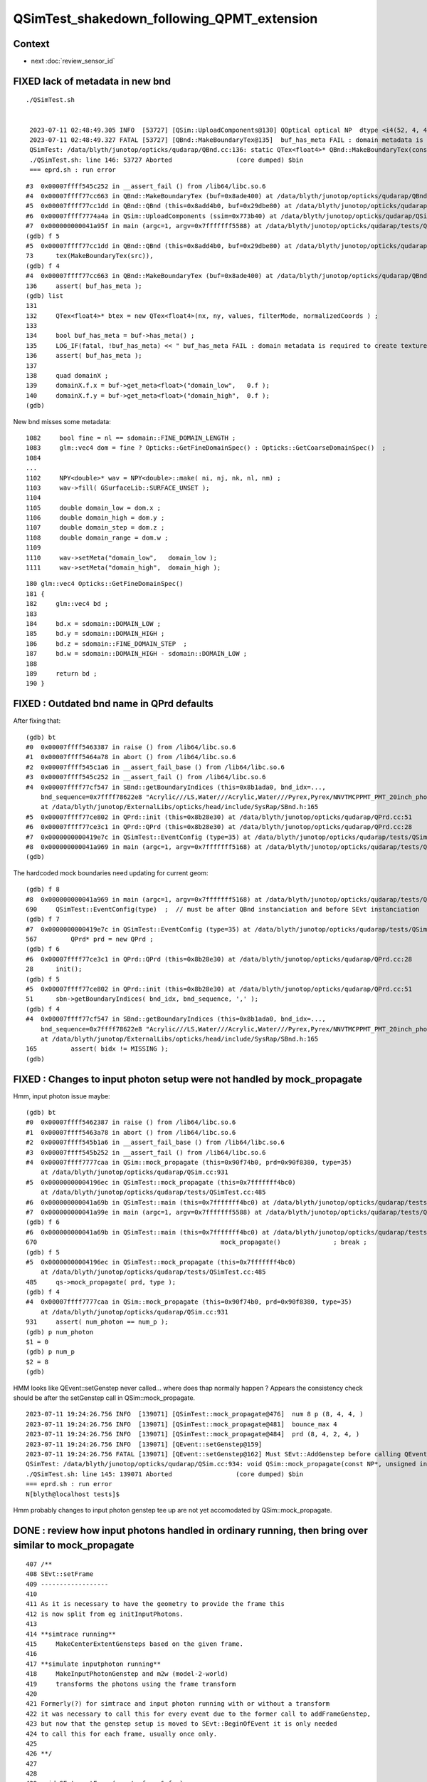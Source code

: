 QSimTest_shakedown_following_QPMT_extension
============================================

Context
---------

* next :doc:`review_sensor_id`


FIXED lack of metadata in new bnd
-----------------------------------

::

   ./QSimTest.sh 


    2023-07-11 02:48:49.305 INFO  [53727] [QSim::UploadComponents@130] QOptical optical NP  dtype <i4(52, 4, 4, ) size 832 uifc i ebyte 4 shape.size 3 data.size 3328 meta.size 0 names.size 0
    2023-07-11 02:48:49.327 FATAL [53727] [QBnd::MakeBoundaryTex@135]  buf_has_meta FAIL : domain metadata is required to create texture  buf.desc NP  dtype <f4(52, 4, 2, 761, 4, ) size 1266304 uifc f ebyte 4 shape.size 5 data.size 5065216 meta.size 0 names.size 52
    QSimTest: /data/blyth/junotop/opticks/qudarap/QBnd.cc:136: static QTex<float4>* QBnd::MakeBoundaryTex(const NP*): Assertion `buf_has_meta' failed.
    ./QSimTest.sh: line 146: 53727 Aborted                 (core dumped) $bin
    === eprd.sh : run error



::

    #3  0x00007ffff545c252 in __assert_fail () from /lib64/libc.so.6
    #4  0x00007ffff77cc663 in QBnd::MakeBoundaryTex (buf=0x8ade400) at /data/blyth/junotop/opticks/qudarap/QBnd.cc:136
    #5  0x00007ffff77cc1dd in QBnd::QBnd (this=0x8add4b0, buf=0x29dbe80) at /data/blyth/junotop/opticks/qudarap/QBnd.cc:73
    #6  0x00007ffff7774a4a in QSim::UploadComponents (ssim=0x773b40) at /data/blyth/junotop/opticks/qudarap/QSim.cc:132
    #7  0x000000000041a95f in main (argc=1, argv=0x7fffffff5588) at /data/blyth/junotop/opticks/qudarap/tests/QSimTest.cc:688
    (gdb) f 5
    #5  0x00007ffff77cc1dd in QBnd::QBnd (this=0x8add4b0, buf=0x29dbe80) at /data/blyth/junotop/opticks/qudarap/QBnd.cc:73
    73	    tex(MakeBoundaryTex(src)),
    (gdb) f 4
    #4  0x00007ffff77cc663 in QBnd::MakeBoundaryTex (buf=0x8ade400) at /data/blyth/junotop/opticks/qudarap/QBnd.cc:136
    136	    assert( buf_has_meta ); 
    (gdb) list
    131	
    132	    QTex<float4>* btex = new QTex<float4>(nx, ny, values, filterMode, normalizedCoords ) ; 
    133	
    134	    bool buf_has_meta = buf->has_meta() ;
    135	    LOG_IF(fatal, !buf_has_meta) << " buf_has_meta FAIL : domain metadata is required to create texture  buf.desc " << buf->desc() ;  
    136	    assert( buf_has_meta ); 
    137	
    138	    quad domainX ; 
    139	    domainX.f.x = buf->get_meta<float>("domain_low",   0.f ); 
    140	    domainX.f.y = buf->get_meta<float>("domain_high",  0.f ); 
    (gdb) 


New bnd misses some metadata::

    1082     bool fine = nl == sdomain::FINE_DOMAIN_LENGTH ;
    1083     glm::vec4 dom = fine ? Opticks::GetFineDomainSpec() : Opticks::GetCoarseDomainSpec()  ;
    1084 
    ...
    1102     NPY<double>* wav = NPY<double>::make( ni, nj, nk, nl, nm) ;
    1103     wav->fill( GSurfaceLib::SURFACE_UNSET );
    1104 
    1105     double domain_low = dom.x ;
    1106     double domain_high = dom.y ;
    1107     double domain_step = dom.z ;
    1108     double domain_range = dom.w ;
    1109 
    1110     wav->setMeta("domain_low",   domain_low );
    1111     wav->setMeta("domain_high",  domain_high );

::

     180 glm::vec4 Opticks::GetFineDomainSpec()
     181 {
     182     glm::vec4 bd ;
     183 
     184     bd.x = sdomain::DOMAIN_LOW ;
     185     bd.y = sdomain::DOMAIN_HIGH ;
     186     bd.z = sdomain::FINE_DOMAIN_STEP  ;
     187     bd.w = sdomain::DOMAIN_HIGH - sdomain::DOMAIN_LOW ;
     188 
     189     return bd ;
     190 }




FIXED : Outdated bnd name in QPrd defaults
------------------------------------------------

After fixing that::


    (gdb) bt
    #0  0x00007ffff5463387 in raise () from /lib64/libc.so.6
    #1  0x00007ffff5464a78 in abort () from /lib64/libc.so.6
    #2  0x00007ffff545c1a6 in __assert_fail_base () from /lib64/libc.so.6
    #3  0x00007ffff545c252 in __assert_fail () from /lib64/libc.so.6
    #4  0x00007ffff77cf547 in SBnd::getBoundaryIndices (this=0x8b1ada0, bnd_idx=..., 
        bnd_sequence=0x7ffff78622e8 "Acrylic///LS,Water///Acrylic,Water///Pyrex,Pyrex/NNVTMCPPMT_PMT_20inch_photocathode_logsurf2/NNVTMCPPMT_PMT_20inch_photocathode_logsurf1/Vacuum", delim=44 ',')
        at /data/blyth/junotop/ExternalLibs/opticks/head/include/SysRap/SBnd.h:165
    #5  0x00007ffff77ce802 in QPrd::init (this=0x8b28e30) at /data/blyth/junotop/opticks/qudarap/QPrd.cc:51
    #6  0x00007ffff77ce3c1 in QPrd::QPrd (this=0x8b28e30) at /data/blyth/junotop/opticks/qudarap/QPrd.cc:28
    #7  0x0000000000419e7c in QSimTest::EventConfig (type=35) at /data/blyth/junotop/opticks/qudarap/tests/QSimTest.cc:567
    #8  0x000000000041a969 in main (argc=1, argv=0x7fffffff5168) at /data/blyth/junotop/opticks/qudarap/tests/QSimTest.cc:690
    (gdb) 



The hardcoded mock boundaries need updating for current geom::

    (gdb) f 8
    #8  0x000000000041a969 in main (argc=1, argv=0x7fffffff5168) at /data/blyth/junotop/opticks/qudarap/tests/QSimTest.cc:690
    690	    QSimTest::EventConfig(type)  ;  // must be after QBnd instanciation and before SEvt instanciation
    (gdb) f 7
    #7  0x0000000000419e7c in QSimTest::EventConfig (type=35) at /data/blyth/junotop/opticks/qudarap/tests/QSimTest.cc:567
    567	        QPrd* prd = new QPrd ; 
    (gdb) f 6
    #6  0x00007ffff77ce3c1 in QPrd::QPrd (this=0x8b28e30) at /data/blyth/junotop/opticks/qudarap/QPrd.cc:28
    28	    init(); 
    (gdb) f 5
    #5  0x00007ffff77ce802 in QPrd::init (this=0x8b28e30) at /data/blyth/junotop/opticks/qudarap/QPrd.cc:51
    51	    sbn->getBoundaryIndices( bnd_idx, bnd_sequence, ',' ); 
    (gdb) f 4
    #4  0x00007ffff77cf547 in SBnd::getBoundaryIndices (this=0x8b1ada0, bnd_idx=..., 
        bnd_sequence=0x7ffff78622e8 "Acrylic///LS,Water///Acrylic,Water///Pyrex,Pyrex/NNVTMCPPMT_PMT_20inch_photocathode_logsurf2/NNVTMCPPMT_PMT_20inch_photocathode_logsurf1/Vacuum", delim=44 ',')
        at /data/blyth/junotop/ExternalLibs/opticks/head/include/SysRap/SBnd.h:165
    165	        assert( bidx != MISSING ); 
    (gdb) 



FIXED : Changes to input photon setup were not handled by mock_propagate
------------------------------------------------------------------------------


Hmm, input photon issue maybe::

    (gdb) bt
    #0  0x00007ffff5462387 in raise () from /lib64/libc.so.6
    #1  0x00007ffff5463a78 in abort () from /lib64/libc.so.6
    #2  0x00007ffff545b1a6 in __assert_fail_base () from /lib64/libc.so.6
    #3  0x00007ffff545b252 in __assert_fail () from /lib64/libc.so.6
    #4  0x00007ffff7777caa in QSim::mock_propagate (this=0x90f74b0, prd=0x90f8380, type=35)
        at /data/blyth/junotop/opticks/qudarap/QSim.cc:931
    #5  0x00000000004196ec in QSimTest::mock_propagate (this=0x7fffffff4bc0)
        at /data/blyth/junotop/opticks/qudarap/tests/QSimTest.cc:485
    #6  0x000000000041a69b in QSimTest::main (this=0x7fffffff4bc0) at /data/blyth/junotop/opticks/qudarap/tests/QSimTest.cc:670
    #7  0x000000000041a99e in main (argc=1, argv=0x7fffffff5588) at /data/blyth/junotop/opticks/qudarap/tests/QSimTest.cc:696
    (gdb) f 6 
    #6  0x000000000041a69b in QSimTest::main (this=0x7fffffff4bc0) at /data/blyth/junotop/opticks/qudarap/tests/QSimTest.cc:670
    670	                                                mock_propagate()              ; break ; 
    (gdb) f 5
    #5  0x00000000004196ec in QSimTest::mock_propagate (this=0x7fffffff4bc0)
        at /data/blyth/junotop/opticks/qudarap/tests/QSimTest.cc:485
    485	    qs->mock_propagate( prd, type ); 
    (gdb) f 4
    #4  0x00007ffff7777caa in QSim::mock_propagate (this=0x90f74b0, prd=0x90f8380, type=35)
        at /data/blyth/junotop/opticks/qudarap/QSim.cc:931
    931	    assert( num_photon == num_p ); 
    (gdb) p num_photon
    $1 = 0
    (gdb) p num_p
    $2 = 8
    (gdb) 



HMM looks like QEvent::setGenstep never called... where does thap normally 
happen ?  Appears the consistency check should be after the setGenstep call in QSim::mock_propagate. 

::

    2023-07-11 19:24:26.756 INFO  [139071] [QSimTest::mock_propagate@476]  num 8 p (8, 4, 4, )
    2023-07-11 19:24:26.756 INFO  [139071] [QSimTest::mock_propagate@481]  bounce_max 4
    2023-07-11 19:24:26.756 INFO  [139071] [QSimTest::mock_propagate@484]  prd (8, 4, 2, 4, )
    2023-07-11 19:24:26.756 INFO  [139071] [QEvent::setGenstep@159] 
    2023-07-11 19:24:26.756 FATAL [139071] [QEvent::setGenstep@162] Must SEvt::AddGenstep before calling QEvent::setGenstep 
    QSimTest: /data/blyth/junotop/opticks/qudarap/QSim.cc:934: void QSim::mock_propagate(const NP*, unsigned int): Assertion `rc == 0' failed.
    ./QSimTest.sh: line 145: 139071 Aborted                 (core dumped) $bin
    === eprd.sh : run error
    N[blyth@localhost tests]$ 


Hmm probably changes to input photon genstep tee up are 
not yet accomodated by QSim::mock_propagate. 


DONE : review how input photons handled in ordinary running, then bring over similar to mock_propagate
---------------------------------------------------------------------------------------------------------

::

     407 /**
     408 SEvt::setFrame
     409 ------------------
     410 
     411 As it is necessary to have the geometry to provide the frame this 
     412 is now split from eg initInputPhotons.  
     413 
     414 **simtrace running**
     415     MakeCenterExtentGensteps based on the given frame. 
     416 
     417 **simulate inputphoton running**
     418     MakeInputPhotonGenstep and m2w (model-2-world) 
     419     transforms the photons using the frame transform
     420 
     421 Formerly(?) for simtrace and input photon running with or without a transform 
     422 it was necessary to call this for every event due to the former call to addFrameGenstep, 
     423 but now that the genstep setup is moved to SEvt::BeginOfEvent it is only needed 
     424 to call this for each frame, usually once only. 
     425 
     426 **/
     427 
     428 
     429 void SEvt::setFrame(const sframe& fr )
     430 {
     431     frame = fr ;
     432     // former call to addFrameGenstep() is relocated to SEvt::BeginOfEvent
     433     transformInputPhoton();  
     434 }   





DONE : Checking bnd surface names : why no specials ? Because prefixes on opticalsurface NOT skinsurface/bordersurface
------------------------------------------------------------------------------------------------------------------------

Can see that by grepping the gdml::

    GEOM top 

    epsilon:V1J009 blyth$ grep @Hama origin.gdml
        <opticalsurface finish="1" model="0" name="@HamamatsuR12860_PMT_20inch_Mirror_opsurf" type="0" value="0.999">
        <skinsurface name="HamamatsuR12860_PMT_20inch_photocathode_mirror_logsurf" surfaceproperty="@HamamatsuR12860_PMT_20inch_Mirror_opsurf">
    epsilon:V1J009 blyth$ grep @NNVT origin.gdml
        <opticalsurface finish="1" model="0" name="@NNVTMCPPMT_PMT_20inch_Mirror_opsurf" type="0" value="0.999">
        <skinsurface name="NNVTMCPPMT_PMT_20inch_photocathode_mirror_logsurf" surfaceproperty="@NNVTMCPPMT_PMT_20inch_Mirror_opsurf">
    epsilon:V1J009 blyth$ grep \#NNVT origin.gdml
    epsilon:V1J009 blyth$ grep \#Hama origin.gdml


::


    GEOM top 

    epsilon:V1J009 blyth$ grep opticalsurface origin.gdml | grep name
        <opticalsurface finish="3" model="1" name="UpperChimneyTyvekOpticalSurface" type="0" value="0.2">
        <opticalsurface finish="3" model="1" name="opStrutAcrylic" type="0" value="0.2">
        <opticalsurface finish="3" model="1" name="opStrut2Acrylic" type="0" value="0.2">
        <opticalsurface finish="3" model="1" name="opHamamatsuMask" type="0" value="0.2">
        <opticalsurface finish="1" model="0" name="@HamamatsuR12860_PMT_20inch_Mirror_opsurf" type="0" value="0.999">
        <opticalsurface finish="0" model="0" name="plateOpSurface" type="0" value="0.999">
        <opticalsurface finish="3" model="1" name="opNNVTMask" type="0" value="0.2">
        <opticalsurface finish="1" model="0" name="@NNVTMCPPMT_PMT_20inch_Mirror_opsurf" type="0" value="0.999">
        <opticalsurface finish="0" model="0" name="plateOpSurface" type="0" value="0.999">
        <opticalsurface finish="0" model="0" name="Photocathode_opsurf_3inch" type="0" value="1">
        <opticalsurface finish="0" model="0" name="Absorb_opsurf" type="0" value="1">
        <opticalsurface finish="3" model="1" name="ChimneySteelOpticalSurface" type="0" value="0.2">
        <opticalsurface finish="3" model="1" name="CDInnerTyvekOpticalSurface" type="0" value="0.2">
        <opticalsurface finish="0" model="0" name="Photocathode_opsurf" type="0" value="1">
        <opticalsurface finish="1" model="0" name="Mirror_opsurf" type="0" value="0.999">
        <opticalsurface finish="3" model="1" name="CDTyvekOpticalSurface" type="0" value="0.2">
    epsilon:V1J009 blyth$ 

::

    In [9]: np.c_[cf.sim.stree.suname[np.char.startswith(cf.sim.stree.suname, "Hama")]]
    Out[9]: 
    array([['HamamatsuR12860_PMT_20inch_dynode_plate_opsurface'],
           ['HamamatsuR12860_PMT_20inch_inner_ring_opsurface'],
           ['HamamatsuR12860_PMT_20inch_outer_edge_opsurface'],
           ['HamamatsuR12860_PMT_20inch_inner_edge_opsurface'],
           ['HamamatsuR12860_PMT_20inch_dynode_tube_opsurface'],
           ['HamamatsuR12860_PMT_20inch_grid_opsurface'],
           ['HamamatsuR12860_PMT_20inch_shield_opsurface'],
           ['HamamatsuR12860_PMT_20inch_photocathode_mirror_logsurf'],
           ['HamamatsuMaskOpticalSurface']], dtype='<U54')

    In [10]: np.c_[cf.sim.stree.suname[np.char.startswith(cf.sim.stree.suname, "NNVT")]]
    Out[10]: 
    array([['NNVTMCPPMT_PMT_20inch_mcp_plate_opsurface'],
           ['NNVTMCPPMT_PMT_20inch_mcp_edge_opsurface'],
           ['NNVTMCPPMT_PMT_20inch_mcp_tube_opsurface'],
           ['NNVTMCPPMT_PMT_20inch_mcp_opsurface'],
           ['NNVTMCPPMT_PMT_20inch_photocathode_mirror_logsurf'],
           ['NNVTMaskOpticalSurface']], dtype='<U54')




DONE : apply sevt.py machinery to mock_propagate
--------------------------------------------------------

::

    In [1]: t
    Out[1]: SEvt symbol t pid -1 opt  off [0. 0. 0.] t.f.base /tmp/blyth/opticks/GEOM/V1J009/QSimTest/ALL/000 

    In [2]: t.q 
    Out[2]: 
    array([[b'TO BT BT BT SR                                                                                  '],
           [b'TO BT BT AB                                                                                     '],
           [b'TO BT BT BT SR                                                                                  '],
           [b'TO BT BT BT SR                                                                                  '],
           [b'TO BT BT BT SR                                                                                  '],
           [b'TO BT BT BT SR                                                                                  '],
           [b'TO BT BT BT SR                                                                                  '],
           [b'TO BT BT BT SR                                                                                  ']], dtype='|S96')



DONE : prd[1] not same as the rest ? Because that prd is saved per step and photon idx 1 expired with AB
--------------------------------------------------------------------------------------------------------------

::

    In [24]: t.q
    Out[24]:
    array([[b'TO BT BT BT SR                                                                                  '],
           [b'TO BT BT AB                                                                                     '],
           [b'TO BT BT BT SR                                                                                  '],



WIP : mock_propagate SD as prelim to qpmt.h landings
-------------------------------------------------------



qsim::mock_propagate looks very similar to qsim::simulate by design. 

::

    1429 inline QSIM_METHOD void qsim::mock_propagate( sphoton& p, const quad2* mock_prd, curandStateXORWOW& rng, unsigned idx )
    1430 {
    1431     p.set_flag(TORCH);  // setting initial flag : in reality this should be done by generation
    1432 
    1433     qsim* sim = this ;
    1434 
    1435     sctx ctx = {} ;
    1436     ctx.p = p ;     // Q: Why is this different from CSGOptiX7.cu:simulate ? A: Presumably due to input photon. 
    1437     ctx.evt = evt ;
    1438     ctx.idx = idx ;
    1439 
    1440     int command = START ;
    1441     int bounce = 0 ;
    1442 #ifndef PRODUCTION
    1443     ctx.point(bounce);
    1444 #endif
    1445 
    1446     while( bounce < evt->max_bounce )
    1447     {
    1448         ctx.prd = mock_prd + (evt->max_bounce*idx+bounce) ;
    1449         if( ctx.prd->boundary() == 0xffffu ) break ;   // SHOULD NEVER HAPPEN : propagate can do nothing meaningful without      a boundary 
    1450 #ifndef PRODUCTION
    1451         ctx.trace(bounce);
    1452 #endif
    1453 
    1454 #ifdef DEBUG_PIDX
    1455         if(idx == base->pidx)
    1456         printf("//qsim.mock_propagate idx %d bounce %d evt.max_bounce %d prd.q0.f.xyzw (%10.4f %10.4f %10.4f %10.4f) \n",
    1457              idx, bounce, evt->max_bounce, ctx.prd->q0.f.x, ctx.prd->q0.f.y, ctx.prd->q0.f.z, ctx.prd->q0.f.w );
    1458 #endif
    1459         command = sim->propagate(bounce, rng, ctx );
    1460         bounce++;
    1461 #ifndef PRODUCTION
    1462         ctx.point(bounce);
    1463 #endif
    1464         if(command == BREAK) break ;
    1465     }
    1466 #ifndef PRODUCTION
    1467     ctx.end();
    1468 #endif
    1469     evt->photon[idx] = ctx.p ;
    1470 }



HMM: how to get mock_propagate to mimmick upper hemi actions ? Need to mock 
more of the prd quad2::

    1482 inline QSIM_METHOD int qsim::propagate(const int bounce, curandStateXORWOW& rng, sctx& ctx )
    1483 {
    1484     const unsigned boundary = ctx.prd->boundary() ;
    1485     const unsigned identity = ctx.prd->identity() ;
    1486     const unsigned iindex = ctx.prd->iindex() ;
    1487     const float lposcost = ctx.prd->lposcost() ;
    1488 
    1489     const float3* normal = ctx.prd->normal();
    1490     float cosTheta = dot(ctx.p.mom, *normal ) ;
    1491 


::

    093 /**
     94 quad2
     95 -------
     96 
     97 ::
     98 
     99     +------------+------------+------------+---------------+
    100     | f:normal_x | f:normal_y | f:normal_z | f:distance    |
    101     +------------+------------+------------+---------------+
    102     | f:lposcost | u:iindex   | u:identity | u:boundary    |
    103     +------------+------------+------------+---------------+
    104 
    105 
    106 lposcost
    107     Local position cos(theta) of intersect, 
    108     canonically calculated in CSGOptiX7.cu:__intersection__is
    109     normalize_z(ray_origin + isect.w*ray_direction )
    110     where normalize_z is v.z/sqrtf(dot(v, v)) 
    111 
    112     This is kinda imagining a sphere thru the intersection point 
    113     which is likely onto an ellipsoid or a box or anything 
    114     to provide a standard way of giving a z-polar measure.
    115 
    116 **/




TODO : mock qpmt.h landings with ART 4x4 collection into aux
---------------------------------------------------------------



